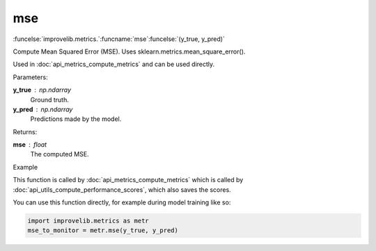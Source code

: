 mse
-----------------------------------------

:funcelse:`improvelib.metrics.`:funcname:`mse`:funcelse:`(y_true, y_pred)`

Compute Mean Squared Error (MSE). Uses sklearn.metrics.mean_square_error().

Used in :doc:`api_metrics_compute_metrics` and can be used directly.

.. container:: utilhead:
  
  Parameters:

**y_true** : np.ndarray
  Ground truth.

**y_pred** : np.ndarray
  Predictions made by the model.

.. container:: utilhead:
  
  Returns:

**mse** : float
  The computed MSE.

.. container:: utilhead:
  
  Example

This function is called by :doc:`api_metrics_compute_metrics` which is called by :doc:`api_utils_compute_performance_scores`, which also saves the scores.

You can use this function directly, for example during model training like so:

.. code-block::
  
  import improvelib.metrics as metr
  mse_to_monitor = metr.mse(y_true, y_pred)


